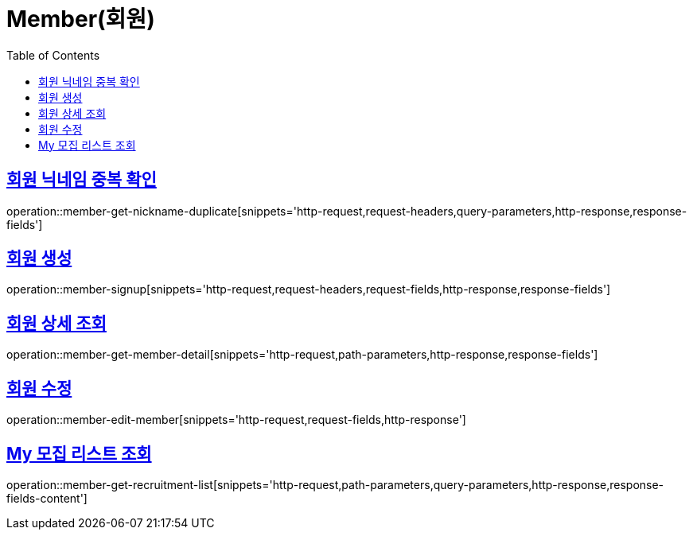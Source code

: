 = Member(회원)
:doctype: book
:icons: font
:source-highlighter: highlightjs
:toc: left
:toclevels: 2
:sectlinks:


[[member-get-nickname-duplicate]]
== 회원 닉네임 중복 확인

operation::member-get-nickname-duplicate[snippets='http-request,request-headers,query-parameters,http-response,response-fields']

[[member-signup]]
== 회원 생성

operation::member-signup[snippets='http-request,request-headers,request-fields,http-response,response-fields']


[[member-get-member-detail]]
== 회원 상세 조회

operation::member-get-member-detail[snippets='http-request,path-parameters,http-response,response-fields']


[[member-edit-member]]
== 회원 수정

operation::member-edit-member[snippets='http-request,request-fields,http-response']


[[member-get-recruitment-list]]
== My 모집 리스트 조회

operation::member-get-recruitment-list[snippets='http-request,path-parameters,query-parameters,http-response,response-fields-content']
